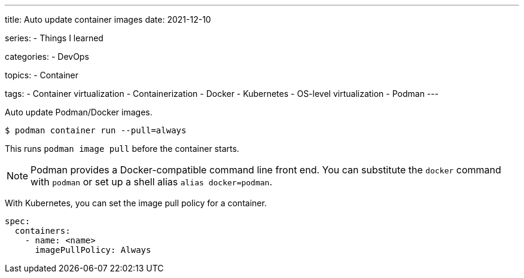 ---
title: Auto update container images
date: 2021-12-10

series:
- Things I learned

categories:
- DevOps

topics:
- Container

tags:
- Container virtualization
- Containerization
- Docker
- Kubernetes
- OS-level virtualization
- Podman
---

:source-language: shell


Auto update Podman/Docker images.

----
$ podman container run --pull=always
----

This runs `podman image pull` before the container starts.

NOTE: Podman provides a Docker-compatible command line front end.
You can substitute the `docker` command with `podman` or set up a shell alias `alias docker=podman`.


With Kubernetes, you can set the image pull policy for a container.

[source, yaml]
----
spec:
  containers:
    - name: <name>
      imagePullPolicy: Always
----
